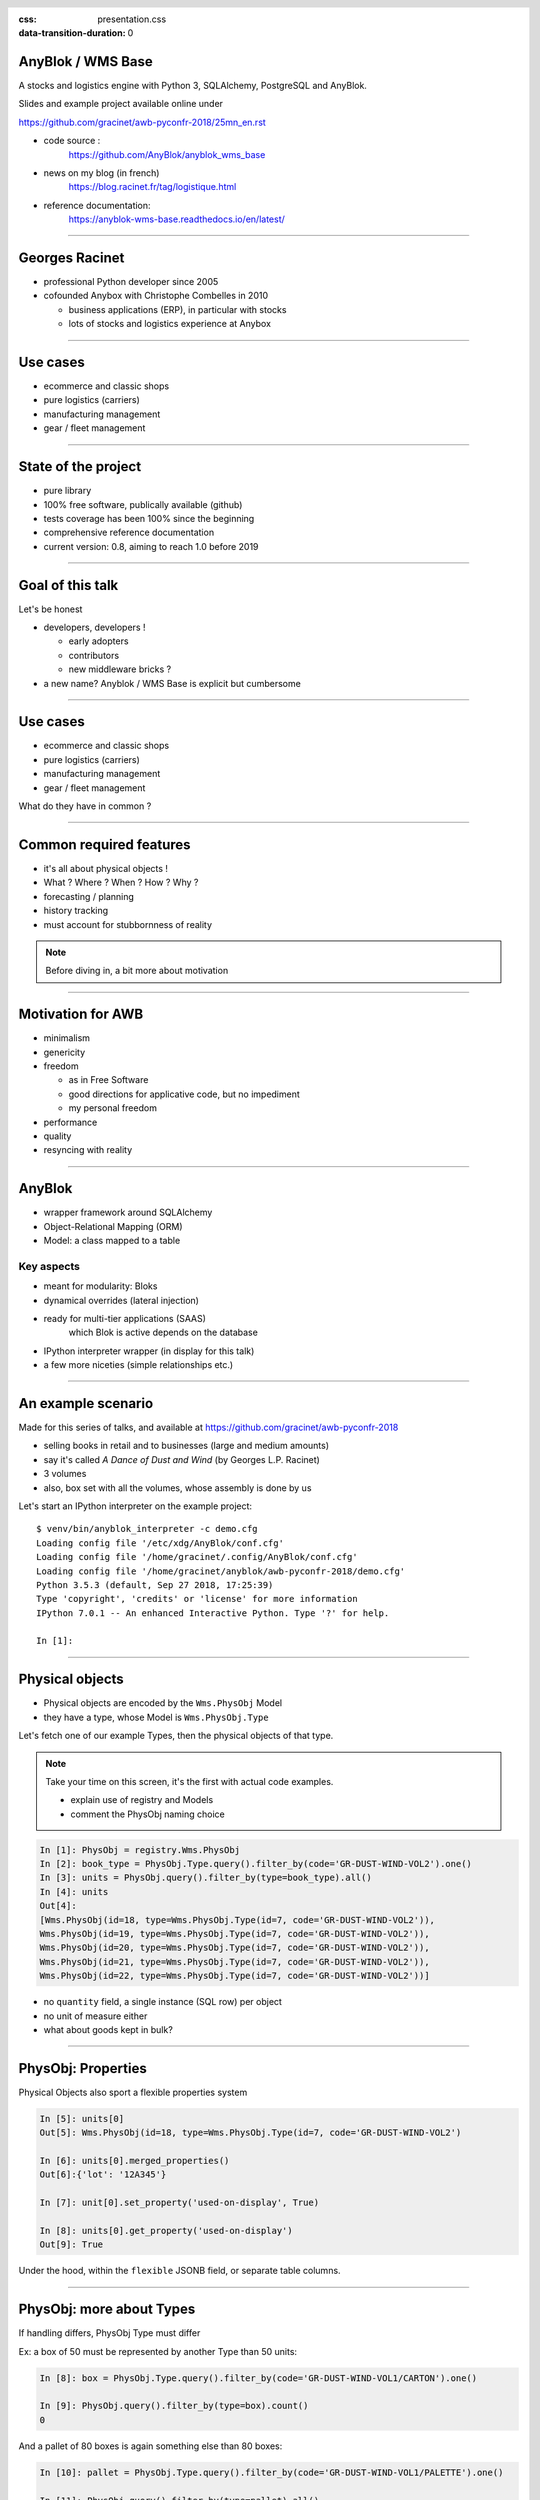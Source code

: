 :css: presentation.css
:data-transition-duration: 0

.. header::

   .. image:: anyblok-logo_w_256.png

AnyBlok / WMS  Base
~~~~~~~~~~~~~~~~~~~

A stocks and logistics engine with Python 3, SQLAlchemy, PostgreSQL and AnyBlok.

Slides and example project available online under

https://github.com/gracinet/awb-pyconfr-2018/25mn_en.rst

.. TODO illustration

- code source :
    https://github.com/AnyBlok/anyblok_wms_base
- news on my blog (in french)
    https://blog.racinet.fr/tag/logistique.html
- reference documentation:
    https://anyblok-wms-base.readthedocs.io/en/latest/

====

Georges Racinet
~~~~~~~~~~~~~~~

- professional Python developer since 2005
- cofounded Anybox with Christophe Combelles in 2010

  + business applications (ERP), in particular with stocks
  + lots of stocks and logistics experience at Anybox

====

Use cases
~~~~~~~~~

- ecommerce and classic shops
- pure logistics (carriers)
- manufacturing management
- gear / fleet management

====

State of the project
~~~~~~~~~~~~~~~~~~~~

- pure library
- 100% free software, publically available (github)
- tests coverage has been 100% since the beginning
- comprehensive reference documentation
- current version: 0.8, aiming to reach 1.0 before 2019

====

Goal of this talk
~~~~~~~~~~~~~~~~~

Let's be honest

- developers, developers !

  + early adopters
  + contributors
  + new middleware bricks ?

- a new name? Anyblok / WMS Base is explicit but cumbersome

====

Use cases
~~~~~~~~~

- ecommerce and classic shops
- pure logistics (carriers)
- manufacturing management
- gear / fleet management

What do they have in common ?

====

Common required features
~~~~~~~~~~~~~~~~~~~~~~~~

- it's all about physical objects !
- What ? Where ? When ? How ? Why ?
- forecasting / planning
- history tracking
- must account for stubbornness of reality

.. note:: Before diving in, a bit more about motivation


=====

Motivation for AWB
~~~~~~~~~~~~~~~~~~

- minimalism
- genericity
- freedom

  + as in Free Software
  + good directions for applicative code, but no impediment
  + my personal freedom

- performance
- quality
- resyncing with reality

=====

AnyBlok
~~~~~~~

* wrapper framework around SQLAlchemy
* Object-Relational Mapping (ORM)
* Model: a class mapped to a table

Key aspects
-----------

* meant for modularity: Bloks
* dynamical overrides (lateral injection)
* ready for multi-tier applications (SAAS)
    which Blok is active depends on the database
* IPython interpreter wrapper (in display for this talk)
* a few more niceties (simple relationships etc.)

=====

An example scenario
~~~~~~~~~~~~~~~~~~~

Made for this series of talks, and available at
https://github.com/gracinet/awb-pyconfr-2018

- selling books in retail and to businesses (large and medium amounts)
- say it's called *A Dance of Dust and Wind* (by Georges L.P.
  Racinet)
- 3 volumes
- also, box set with all the volumes, whose assembly is done by us

Let's start an IPython interpreter on the example project::

     $ venv/bin/anyblok_interpreter -c demo.cfg
     Loading config file '/etc/xdg/AnyBlok/conf.cfg'
     Loading config file '/home/gracinet/.config/AnyBlok/conf.cfg'
     Loading config file '/home/gracinet/anyblok/awb-pyconfr-2018/demo.cfg'
     Python 3.5.3 (default, Sep 27 2018, 17:25:39)
     Type 'copyright', 'credits' or 'license' for more information
     IPython 7.0.1 -- An enhanced Interactive Python. Type '?' for help.

     In [1]:

=====

Physical objects
~~~~~~~~~~~~~~~~

- Physical objects are encoded by the ``Wms.PhysObj`` Model
- they have a type, whose Model is ``Wms.PhysObj.Type``

Let's fetch one of our example Types,
then the physical objects of that type.

.. note::
         Take your time on this screen, it's the first with actual
         code examples.

         - explain use of registry and Models
         - comment the PhysObj naming choice

.. code:: python

     In [1]: PhysObj = registry.Wms.PhysObj
     In [2]: book_type = PhysObj.Type.query().filter_by(code='GR-DUST-WIND-VOL2').one()
     In [3]: units = PhysObj.query().filter_by(type=book_type).all()
     In [4]: units
     Out[4]:
     [Wms.PhysObj(id=18, type=Wms.PhysObj.Type(id=7, code='GR-DUST-WIND-VOL2')),
     Wms.PhysObj(id=19, type=Wms.PhysObj.Type(id=7, code='GR-DUST-WIND-VOL2')),
     Wms.PhysObj(id=20, type=Wms.PhysObj.Type(id=7, code='GR-DUST-WIND-VOL2')),
     Wms.PhysObj(id=21, type=Wms.PhysObj.Type(id=7, code='GR-DUST-WIND-VOL2')),
     Wms.PhysObj(id=22, type=Wms.PhysObj.Type(id=7, code='GR-DUST-WIND-VOL2'))]

* no ``quantity`` field, a single instance (SQL row) per object
* no unit of measure either
* what about goods kept in bulk?

====

PhysObj: Properties
~~~~~~~~~~~~~~~~~~~

Physical Objects also sport a flexible properties system

.. code:: python

     In [5]: units[0]
     Out[5]: Wms.PhysObj(id=18, type=Wms.PhysObj.Type(id=7, code='GR-DUST-WIND-VOL2')

     In [6]: units[0].merged_properties()
     Out[6]:{'lot': '12A345'}

     In [7]: unit[0].set_property('used-on-display', True)

     In [8]: units[0].get_property('used-on-display')
     Out[9]: True

Under the hood, within the ``flexible`` JSONB field, or separate table
columns.


====

PhysObj: more about Types
~~~~~~~~~~~~~~~~~~~~~~~~~

If handling differs, PhysObj Type must differ

Ex: a box of 50 must be represented by another Type than 50 units:

.. code:: python

    In [8]: box = PhysObj.Type.query().filter_by(code='GR-DUST-WIND-VOL1/CARTON').one()

    In [9]: PhysObj.query().filter_by(type=box).count()
    0

And a pallet of 80 boxes is again something else than 80 boxes:

.. code:: python

    In [10]: pallet = PhysObj.Type.query().filter_by(code='GR-DUST-WIND-VOL1/PALETTE').one()

    In [11]: PhysObj.query().filter_by(type=pallet).all()
    Out[11]: [Wms.PhysObj(id=20, type=Wms.PhysObj.Type(id=6, code='GR-DUST-WIND-VOL1/PALETTE'))]

Up to now, we've seen how to answer the first question: "what?", time
to speak of the others!


====

PhysObj.Avatar: when and where
~~~~~~~~~~~~~~~~~~~~~~~~~~~~~~

We use a distinct model, ``Wms.PhysObj.Avatar`` to encode time and
place information about the physical objects.

.. code:: python

   In [12]: Avatar = PhysObj.Avatar

   In [13]: avatars = Avatar.query().filter_by(obj=units[0]).order_by(Avatar.dt_from).all()

   In [14]: [(av.state, av.location.code, str(av.dt_from)) for av in avatars]
   Out[14]:
   [('past', 'QUAI ENTRÉE', '2018-10-06 01:00:40.366405+02:00'),
   ('past', 'CASIER3', '2018-10-06 01:00:40.397054+02:00'),
   ('present', 'EMBALLAGE', '2018-10-06 01:00:40.416139+02:00'),
   ('future', 'QUAI SORTIE', '2018-10-07 13:00:40.416139+02:00')]

Locations are nothing but instances of ``Wms.PhysObj`` (!)

.. code:: python

   In [15]: avatars[0].location
   Out[15]: Wms.PhysObj(id=2, code='QUAI ENTRÉE', type=Wms.PhysObj.Type(id=1, code='EMPLACEMENT FIXE'))

====

PhysObj.Avatar: where and when
~~~~~~~~~~~~~~~~~~~~~~~~~~~~~~

.. image:: av_succession.png
..   :width: 906
..   :height: 581

.. note:: Motivation de la séparation entre ``PhysObj`` et ``PhysObj.Avatar`` :

          - hygiène de base de données
          - réservation

====

PhysObj.Avatar: where and when
~~~~~~~~~~~~~~~~~~~~~~~~~~~~~~

.. image:: av_succession_ops.png
..   :width: 906
..   :height: 581

.. note:: Motivation de la séparation entre ``PhysObj`` et ``PhysObj.Avatar`` :

          - hygiène de base de données
          - réservation

====

Operations: how and why
~~~~~~~~~~~~~~~~~~~~~~~

.. code:: python

   In [16]: op = avatars[-1].reason  # will be outcome_of from 0.9 onwards

   In [17]: op
   Out[17]: Model.Wms.Operation.Move(id=17, state='planned',
                                     input=Wms.PhysObj.Avatar(...),
                                     destination=Wms.PhysObj(id=4,
                                     code='QUAI SORTIE',  ...)

   In [18]: op.execute()

   In [19]: avatars[-1].state
   Out[19]: 'present'

To conclude, let's ship!

.. code:: python

   In [20]: registry.Wms.Operation.Departure.create(input=avatars[-1], state='done')

   In [21]: avatars[-1].state
   Out[21]: 'past'

====

No separate Location Model ?
~~~~~~~~~~~~~~~~~~~~~~~~~~~~

This makes for a bit of indirection…

.. image:: av_loc_chain.png
    :width: 777px
    :height: 225px

.. note:: AWB does provide high level methods to compute stock
          quantities

Benefits
--------

- Hybrid cases (racks, trays, flight cases) readily supported
- all Operations are available for locations / containers: moving,
  receiving, scraping…
- Type and Properties for locations: trash, special purpose areas

====

Operations: lifecycle
~~~~~~~~~~~~~~~~~~~~~

- states: planned, started, done

- planned Operations can be:

   + canceled: ``cancel()``
   + executed : ``execute()``
   + started: ``start()``

- done Operations can be:

  + completely forgotten: ``obliviate()``
  + reverted by planning a reverse Operation *if possible*:
    ``plan_revert()``

====

Opérations: lifecycle
~~~~~~~~~~~~~~~~~~~~~

.. image:: operation_lifecycle.png


====

Available Operations
~~~~~~~~~~~~~~~~~~~~

- ``Arrival`` : regular entry of objects in the system
- ``Departure``: typically for shipping
- ``Move``
- ``Unpack``
- ``Assembly``: simple manufacturing and packing
- ``Observation``: non ontological changes of Properties
- ``Apparition``, ``Disparition`` et ``Teleportation``: inventory
  counterparts of ``Arrival``, ``Departure`` and ``Move``.

====

Other AWB components
~~~~~~~~~~~~~~~~~~~~

Up to now, all we've seen is provided by the ``wms-core`` Blok. We
also have:

- wms-reservation

  + functional purposes(FIFO)
  + scaling by reducing DB contention

- wms-quantity: for goods stored in bulk

====

Future developments
~~~~~~~~~~~~~~~~~~~

General ideas page:
https://anyblok-wms-base.readthedocs.io/en/latest/improvements.html

Lots of interesting things remain to be done:

- operations: start() / complete() / abort()
- planning alterations (in progress for 0.9)
- various optimisations
- basic UI
- enrichment of the reservation system:

  + authorised Operations
  + recovery on unforeseen conditions

- federation
- new Bloks:

  + inventories (in progress)
  + location / container capacity
  + *(slots)* within location / containers
  + your ideas !

====

Presentation goals
~~~~~~~~~~~~~~~~~~

Let's rephrase the goals I stated near the beginning

- starting a new ecosystem

  + early adopters
  + contributors
  + new intermediate bricks
  + never used AnyBlok ? => https://github.com/AnyBlok/anyblok-book

- a new name ? Please, my tongue is sore !

====

Questions, suggestions?
~~~~~~~~~~~~~~~~~~~~~~~

====

Complements: unpacking
~~~~~~~~~~~~~~~~~~~~~~

Let's unpack a pallet:

.. code:: python

   In [22]: pallet
   Out[22]: Wms.PhysObj.Type(id=7, code='GR-DUST-WIND-VOL1/PALETTE')

   In [23]: pallet_av = Avatar.query().join(Avatar.obj).filter_by(type=pallet).one()

   In [24]: pallet_av.state, pallet_av.location.code
   Out[24]: ('present', 'SALLE1')

   In [25]:unpack = registry.Wms.Operation.Unpack.create(input=pallet_av, state='done')
   Out[25]: len(unpack.outcomes)
   81

   In [26]: set((avatar.state, avatar.obj.type.code, avatar.location.code)
       ...:     for avatar in unpack.outcomes)
   Out[26]:
   {('present', 'GR-DUST-WIND-VOL1/CARTON', 'SALLE1'),
   ('present', 'PALETTE SUPPORT', 'SALLE1')}

====

Unpacking declaration
~~~~~~~~~~~~~~~~~~~~~

Let's introspect it:

.. code:: python

   In [27]: pallet
   Out[27]: Wms.PhysObj.Type(id=7, code='GR-DUST-WIND-VOL1/PALETTE')

   In [28] pallet.behaviours['unpack']
   Out[28]:
   {'outcomes': [{'forward_properties': ['lot'],
                  'quantity': 80,
                  'required_properties': [],
                  'type': 'GR-DUST-WIND-VOL1/CARTON'},
                 {'forward_properties': [],
                 'quantity': 1,
                 'required_properties': [],
                 'type': 'PALETTE SUPPORT'}]}}

